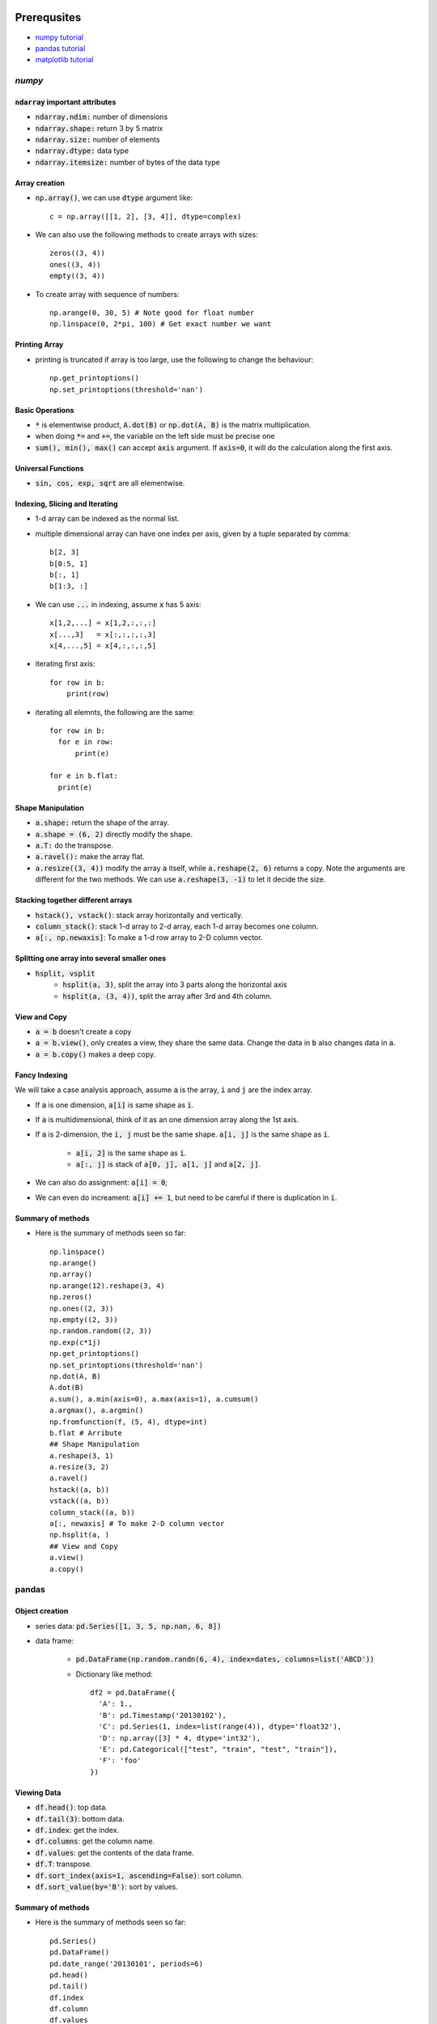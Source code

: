Prerequsites
============

* `numpy tutorial <https://docs.scipy.org/doc/numpy-dev/user/quickstart.html>`_
* `pandas tutorial <http://pandas.pydata.org/pandas-docs/version/0.18.1/tutorials.html>`_
* `matplotlib tutorial <http://matplotlib.org/users/pyplot_tutorial.html>`_

`numpy`
-------

:code:`ndarray` important attributes
^^^^^^^^^^^^^^^^^^^^^^^^^^^^^^^^^^^^

* :code:`ndarray.ndim:` number of dimensions
* :code:`ndarray.shape:` return 3 by 5 matrix
* :code:`ndarray.size:` number of elements
* :code:`ndarray.dtype:` data type
* :code:`ndarray.itemsize:` number of bytes of the data type

Array creation
^^^^^^^^^^^^^^

* :code:`np.array()`, we can use :code:`dtype` argument like::

    c = np.array([[1, 2], [3, 4]], dtype=complex)

* We can also use the following methods to create arrays with sizes::

    zeros((3, 4))
    ones((3, 4))
    empty((3, 4))

* To create array with sequence of numbers::

    np.arange(0, 30, 5) # Note good for float number
    np.linspace(0, 2*pi, 100) # Get exact number we want

Printing Array
^^^^^^^^^^^^^^

* printing is truncated if array is too large, use the following to change the
  behaviour::

    np.get_printoptions()
    np.set_printoptions(threshold='nan')

Basic Operations
^^^^^^^^^^^^^^^^

* :code:`*` is elementwise product, :code:`A.dot(B)` or :code:`np.dot(A, B)` is
  the matrix multiplication.
* when doing :code:`*=` and :code:`+=`, the variable on the left side must be
  precise one
* :code:`sum(), min(), max()` can accept :code:`axis` argument. If :code:`axis=0`,
  it will do the calculation along the first axis.

Universal Functions
^^^^^^^^^^^^^^^^^^^

* :code:`sin, cos, exp, sqrt` are all elementwise.

Indexing, Slicing and Iterating
^^^^^^^^^^^^^^^^^^^^^^^^^^^^^^^

* 1-d array can be indexed as the normal list.
* multiple dimensional array can have one index per axis, given by a tuple separated
  by comma::

    b[2, 3]
    b[0:5, 1]
    b[:, 1]
    b[1:3, :]

* We can use :code:`...` in indexing, assume :code:`x` has 5 axis::

    x[1,2,...] = x[1,2,:,:,:]
    x[...,3]   = x[:,:,:,:,3]
    x[4,...,5] = x[4,:,:,:,5]

* iterating first axis::

    for row in b:
        print(row)

* iterating all elemnts, the following are the same::

    for row in b:
      for e in row:
          print(e)

    for e in b.flat:
      print(e)

Shape Manipulation
^^^^^^^^^^^^^^^^^^

* :code:`a.shape:` return the shape of the array.
* :code:`a.shape = (6, 2)` directly modify the shape.
* :code:`a.T:` do the transpose.
* :code:`a.ravel():` make the array flat.
* :code:`a.resize((3, 4))` modify the array :code:`a` itself, while
  :code:`a.reshape(2, 6)` returns a copy. Note the arguments are different for the
  two methods. We can use :code:`a.reshape(3, -1)` to let it decide the size.

Stacking together different arrays
^^^^^^^^^^^^^^^^^^^^^^^^^^^^^^^^^^

* :code:`hstack(), vstack()`: stack array horizontally and vertically.
* :code:`column_stack()`: stack 1-d array to 2-d array, each 1-d array becomes
  one column.
* :code:`a[:, np.newaxis]`: To make a 1-d row array to 2-D column vector.

Splitting one array into several smaller ones
^^^^^^^^^^^^^^^^^^^^^^^^^^^^^^^^^^^^^^^^^^^^^

* :code:`hsplit, vsplit`
    * :code:`hsplit(a, 3)`, split the array into 3 parts along the horizontal axis
    * :code:`hsplit(a, (3, 4))`, split the array after 3rd and 4th column.

View and Copy
^^^^^^^^^^^^^

* :code:`a = b` doesn't create a copy
* :code:`a = b.view()`, only creates a view, they share the same data. Change the
  data in :code:`b` also changes data in :code:`a`.
* :code:`a = b.copy()` makes a deep copy.

Fancy Indexing
^^^^^^^^^^^^^^

We will take a case analysis approach, assume :code:`a` is the array, :code:`i`
and :code:`j` are the index array.

* If :code:`a` is one dimension, :code:`a[i]` is same shape as :code:`i`.
* If :code:`a` is multidimensional, think of it as an one dimension array along
  the 1st axis.
* If :code:`a` is 2-dimension, the :code:`i, j` must be the same shape. :code:`a[i, j]`
  is the same shape as :code:`i`.

    * :code:`a[i, 2]` is the same shape as :code:`i`.
    * :code:`a[:, j]` is stack of :code:`a[0, j], a[1, j]` and :code:`a[2, j]`.

* We can also do assignment: :code:`a[i] = 0`;
* We can even do increament: :code:`a[i] += 1`, but need to be careful if there
  is duplication in :code:`i`.

Summary of methods
^^^^^^^^^^^^^^^^^^

* Here is the summary of methods seen so far::

    np.linspace()
    np.arange()
    np.array()
    np.arange(12).reshape(3, 4)
    np.zeros()
    np.ones((2, 3))
    np.empty((2, 3))
    np.random.random((2, 3))
    np.exp(c*1j)
    np.get_printoptions()
    np.set_printoptions(threshold='nan')
    np.dot(A, B)
    A.dot(B)
    a.sum(), a.min(axis=0), a.max(axis=1), a.cumsum()
    a.argmax(), a.argmin()
    np.fromfunction(f, (5, 4), dtype=int)
    b.flat # Arribute
    ## Shape Manipulation
    a.reshape(3, 1)
    a.resize(3, 2)
    a.ravel()
    hstack((a, b))
    vstack((a, b))
    column_stack((a, b))
    a[:, newaxis] # To make 2-D column vector
    np.hsplit(a, )
    ## View and Copy
    a.view()
    a.copy()

pandas
------

Object creation
^^^^^^^^^^^^^^^

* series data: :code:`pd.Series([1, 3, 5, np.nan, 6, 8])`
* data frame:

    * :code:`pd.DataFrame(np.random.randn(6, 4), index=dates, columns=list('ABCD'))`
    * Dictionary like method::

        df2 = pd.DataFrame({
          'A': 1.,
          'B': pd.Timestamp('20130102'),
          'C': pd.Series(1, index=list(range(4)), dtype='float32'),
          'D': np.array([3] * 4, dtype='int32'),
          'E': pd.Categorical(["test", "train", "test", "train"]),
          'F': 'foo'
        })

Viewing Data
^^^^^^^^^^^^

* :code:`df.head()`: top data.
* :code:`df.tail(3)`: bottom data.
* :code:`df.index`: get the index.
* :code:`df.columns`: get the column name.
* :code:`df.values`: get the contents of the data frame.
* :code:`df.T`: transpose.
* :code:`df.sort_index(axis=1, ascending=False)`: sort column.
* :code:`df.sort_value(by='B')`: sort by values.

Summary of methods
^^^^^^^^^^^^^^^^^^

* Here is the summary of methods seen so far::

    pd.Series()
    pd.DataFrame()
    pd.date_range('20130101', periods=6)
    pd.head()
    pd.tail()
    df.index
    df.column
    df.values
    df.T
    df.sort_index()
    df.sort_value()

Chapter 02 Training Machine Learning Algorithms for Classification
==================================================================
